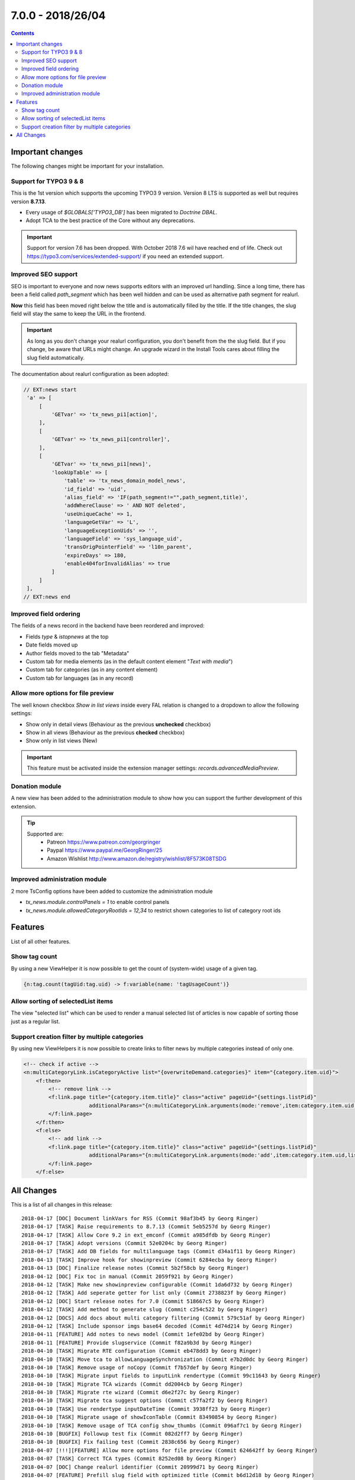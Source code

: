 7.0.0 - 2018/26/04
==================


..  contents::
    :depth: 3


Important changes
-----------------

The following changes might be important for your installation.

Support for TYPO3 9 & 8
^^^^^^^^^^^^^^^^^^^^^^^
This is the 1st version which supports the upcoming TYPO3 9 version. Version 8 LTS is supported as well but requires version **8.7.13**.

- Every usage of `$GLOBALS['TYPO3_DB']` has been migrated to *Doctrine DBAL*.
- Adopt TCA to the best practice of the Core without any deprecations.

.. Important::

        Support for version 7.6 has been dropped. With October 2018 7.6 wil have reached end of life. Check out https://typo3.com/services/extended-support/ if you need an extended support.

Improved SEO support
^^^^^^^^^^^^^^^^^^^^
SEO is important to everyone and now news supports editors with an improved url handling.
Since a long time, there has been a field called `path_segment` which has been well hidden and can be used as alternative path segment for realurl.

**Now** this field has been moved right below the title and is automatically filled by the title. If the title changes, the slug field will stay the same to keep the URL in the frontend.

.. image:: /Images/HistoricScreenshots/Changelog/7-0-0/slug-field.png
   :border: 0
   :align: left
   :name: Slug field

.. Important::

    As long as you don't change your realurl configuration, you don't benefit from the the slug field.
    But if you change, be aware that URLs might change. An upgrade wizard in the Install Tools cares about filling the slug field automatically.


The documentation about realurl configuration as been adopted:


.. code-block:: php

   // EXT:news start
    'a' => [
        [
            'GETvar' => 'tx_news_pi1[action]',
        ],
        [
            'GETvar' => 'tx_news_pi1[controller]',
        ],
        [
            'GETvar' => 'tx_news_pi1[news]',
            'lookUpTable' => [
                'table' => 'tx_news_domain_model_news',
                'id_field' => 'uid',
                'alias_field' => 'IF(path_segment!="",path_segment,title)',
                'addWhereClause' => ' AND NOT deleted',
                'useUniqueCache' => 1,
                'languageGetVar' => 'L',
                'languageExceptionUids' => '',
                'languageField' => 'sys_language_uid',
                'transOrigPointerField' => 'l10n_parent',
                'expireDays' => 180,
                'enable404forInvalidAlias' => true
            ]
        ]
    ],
   // EXT:news end


Improved field ordering
^^^^^^^^^^^^^^^^^^^^^^^

The fields of a news record in the backend have been reordered and improved:

- Fields `type` & `istopnews` at the top
- Date fields moved up
- Author fields moved to the tab "Metadata"
- Custom tab for media elements (as in the default content element "*Text with media*")
- Custom tab for categories (as in any content element)
- Custom tab for languages (as in any record)

Allow more options for file preview
^^^^^^^^^^^^^^^^^^^^^^^^^^^^^^^^^^^

The well known checkbox `Show in list views` inside every FAL relation is changed to a dropdown to allow the following settings:

- Show only in detail views (Behaviour as the previous **unchecked** checkbox)
- Show in all views (Behaviour as the previous **checked** checkbox)
- Show only in list views (New)

.. Important::

    This feature must be activated inside the extension manager settings: `records.advancedMediaPreview`.

.. image:: /Images/HistoricScreenshots/Changelog/7-0-0/filereference-select.png
   :border: 0
   :align: left
   :name: Improved sysfile reference select

Donation module
^^^^^^^^^^^^^^^
A new view has been added to the administration module to show how you can support the further development of this extension.

.. image:: /Images/HistoricScreenshots/Changelog/7-0-0/donation-module.png
   :border: 0
   :align: left
   :name: Donation module

.. tip::

    Supported are:
        - Patreon https://www.patreon.com/georgringer
        - Paypal https://www.paypal.me/GeorgRinger/25
        - Amazon Wishlist http://www.amazon.de/registry/wishlist/8F573K08TSDG

Improved administration module
^^^^^^^^^^^^^^^^^^^^^^^^^^^^^^
2 more TsConfig options have been added to customize the administration module

- `tx_news.module.controlPanels = 1` to enable control panels
- `tx_news.module.allowedCategoryRootIds = 12,34` to restrict shown categories to list of category root ids


Features
--------
List of all other features.

Show tag count
^^^^^^^^^^^^^^

By using a new ViewHelper it is now possible to get the count of (system-wide) usage of a given tag.

.. code-block:: html

    {n:tag.count(tagUid:tag.uid) -> f:variable(name: 'tagUsageCount')}

Allow sorting of selectedList items
^^^^^^^^^^^^^^^^^^^^^^^^^^^^^^^^^^^
The view "selected list" which can be used to render a manual selected list of articles is now capable of sorting those just as a regular list.

Support creation filter by multiple categories
^^^^^^^^^^^^^^^^^^^^^^^^^^^^^^^^^^^^^^^^^^^^^^
By using new ViewHelpers it is now possible to create links to filter news by multiple categories instead of only one.

.. code-block:: html

    <!-- check if active -->
    <n:multiCategoryLink.isCategoryActive list="{overwriteDemand.categories}" item="{category.item.uid}">
        <f:then>
            <!-- remove link -->
            <f:link.page title="{category.item.title}" class="active" pageUid="{settings.listPid}"
                         additionalParams="{n:multiCategoryLink.arguments(mode:'remove',item:category.item.uid,list:overwriteDemand.categories)}">dazu
            </f:link.page>
        </f:then>
        <f:else>
            <!-- add link -->
            <f:link.page title="{category.item.title}" class="active" pageUid="{settings.listPid}"
                         additionalParams="{n:multiCategoryLink.arguments(mode:'add',item:category.item.uid,list:overwriteDemand.categories)}">dazu
            </f:link.page>
        </f:else>

All Changes
-----------
This is a list of all changes in this release: ::

        2018-04-17 [DOC] Document linkVars for RSS (Commit 98af3b45 by Georg Ringer)
        2018-04-17 [TASK] Raise requirements to 8.7.13 (Commit 5eb5257d by Georg Ringer)
        2018-04-17 [TASK] Allow Core 9.2 in ext_emconf (Commit a985dfdb by Georg Ringer)
        2018-04-17 [TASK] Adopt versions (Commit 52e0204c by Georg Ringer)
        2018-04-17 [TASK] Add DB fields for multilanguage tags (Commit d34a1f11 by Georg Ringer)
        2018-04-13 [TASK] Improve hook for showinpreview (Commit 6284ecba by Georg Ringer)
        2018-04-13 [DOC] Finalize release notes (Commit 5b2f58cb by Georg Ringer)
        2018-04-12 [DOC] Fix toc in manual (Commit 2059f921 by Georg Ringer)
        2018-04-12 [TASK] Make new showinpreview configurable (Commit 1da6d732 by Georg Ringer)
        2018-04-12 [TASK] Add seperate getter for list only (Commit 2738823f by Georg Ringer)
        2018-04-12 [DOC] Start release notes for 7.0 (Commit 518667c5 by Georg Ringer)
        2018-04-12 [TASK] Add method to generate slug (Commit c254c522 by Georg Ringer)
        2018-04-12 [DOCS] Add docs about multi category filtering (Commit 579c51af by Georg Ringer)
        2018-04-12 [TASK] Include sponsor imgs base64 decoded (Commit 4d74d214 by Georg Ringer)
        2018-04-11 [FEATURE] Add notes to news model (Commit 1efe02bd by Georg Ringer)
        2018-04-11 [FEATURE] Provide slugservice (Commit f82a9b3d by Georg Ringer)
        2018-04-10 [TASK] Migrate RTE configuration (Commit eb478dd3 by Georg Ringer)
        2018-04-10 [TASK] Move tca to allowLanguageSynchronization (Commit e7b2d0dc by Georg Ringer)
        2018-04-10 [TASK] Remove usage of noCopy (Commit f7b57def by Georg Ringer)
        2018-04-10 [TASK] Migrate input fields to inputLink rendertype (Commit 99c11643 by Georg Ringer)
        2018-04-10 [TASK] Migrate TCA wizards (Commit dd2004cb by Georg Ringer)
        2018-04-10 [TASK] Migrate rte wizard (Commit d6e2f27c by Georg Ringer)
        2018-04-10 [TASK] Migrate tca suggest options (Commit c57fa2f2 by Georg Ringer)
        2018-04-10 [TASK] Use rendertype inputDateTime (Commit 3938ff23 by Georg Ringer)
        2018-04-10 [TASK] Migrate usage of showIconTable (Commit 83490854 by Georg Ringer)
        2018-04-10 [TASK] Remove usage of TCA config show_thumbs (Commit 096af7c1 by Georg Ringer)
        2018-04-10 [BUGFIX] Followup test fix (Commit 082d2ff7 by Georg Ringer)
        2018-04-10 [BUGFIX] Fix failing test (Commit 2838c656 by Georg Ringer)
        2018-04-07 [!!!][FEATURE] Allow more options for file preview (Commit 624642ff by Georg Ringer)
        2018-04-07 [TASK] Correct TCA types (Commit 8252ed08 by Georg Ringer)
        2018-04-07 [DOC] Change realurl identifier (Commit 20999d71 by Georg Ringer)
        2018-04-07 [FEATURE] Prefill slug field with optimized title (Commit b6d12d18 by Georg Ringer)
        2018-04-07 [!!!] Change type of showinpreview to int (Commit 03d817b2 by Georg Ringer)
        2018-04-06 [FEATURE] Allow sorting of selectedList items (Commit 3931f7c8 by Georg Ringer)
        2018-04-06 [!!!][FEATURE] Pass settings to the signal slots (Commit 35f4446d by Georg Ringer)
        2018-04-06 [BUGFIX] Autosubmit form if preselects are there (Commit fa16beb2 by Georg Ringer)
        2018-04-05 [BUGFIX] Resolve breaking change in symfony/finder (Commit 8523d344 by Georg Ringer)
        2018-04-05 [BUGFIX] Add render method to condition VHs (Commit cdaf2124 by Georg Ringer)
        2018-04-05 [TASK] Finalize TCA (Commit a3f21123 by Georg Ringer)
        2018-04-04 [TASK] Improve TCA of news (Commit d46db49a by Georg Ringer)
        2018-04-03 [DOC] Fix typo in Readme (Commit 6caedf4b by Georg Ringer)
        2018-03-31 [FEATURE] Show tag counts (Commit f3f37c1b by Georg Ringer)
        2018-03-31 [FEATURE] Add shortcut button to administration module (Commit f1e758ce by Georg Ringer)
        2018-03-30 [BUGFIX] Fix and improve search in FE (Commit 31df8272 by Georg Ringer)
        2018-03-30 [TASK] Drop usage of old DB conneciton (Commit 6ebe5fac by Georg Ringer)
        2018-03-30 [TASK] Finalize gst (Commit d58803f3 by Georg Ringer)
        2018-03-30 [TASK] Migrate last usage of old DB (Commit eb21887b by Georg Ringer)
        2018-03-29 [TASK] Use XS for the sponsors (Commit 00f76f8d by Georg Ringer)
        2018-03-29 [TASK] Add dkd as sponsor (Commit d714a5ec by Georg Ringer)
        2018-03-29 [FEATURE] Make rendering of meta tags configurable (Commit f49f6d3f by Georg Ringer)
        2018-03-29 [!!!][TASK] Add chash to widget uris (Commit 7c0290de by Georg Ringer)
        2018-03-29 [TASK] Revert template changes (Commit 6714dba8 by Georg Ringer)
        2018-03-29 [FEATURE] Support multi category links (Commit 331d7db1 by Georg Ringer)
        2018-03-28 [DOC] Add support stuff to docs (Commit e1745344 by Georg Ringer)
        2018-03-28 Apply fixes from StyleCI (#626) (Commit 6b4de0eb by Georg Ringer)
        2018-03-28 [TASK] Change allowed versions (Commit 493d12b5 by Georg Ringer)
        2018-03-28 [TASK] Finalize donation template (Commit 06831b81 by Georg Ringer)
        2018-03-28 [FEATURE] Make it possible to reduce categories in admin module (Commit e202e23c by Georg Ringer)
        2018-03-28 [TASK] Allow more fields as date field (Commit 7d105a52 by Georg Ringer)
        2018-03-28 [DOC] Cleanup rss docs (Commit a457e04a by Georg Ringer)
        2018-03-28 [FEATURE] Make it possible to show the controlPanels in admin module (Commit 07ba83b2 by Georg Ringer)
        2018-03-28 [TASK] Use API to show overlay field in user settings (#624) (Commit e4bac9d8 by Mathias Brodala)
        2018-03-27 [BUGFIX] Fix backend module for 9 (Commit 10bb0ff0 by Georg Ringer)
        2018-03-27 [TASK] Show donation info in admin module (Commit b0182434 by Georg Ringer)
        2018-03-27 [BUGFIX] Fix token generation in backend module (Commit 790f187c by Georg Ringer)
        2018-03-26 [BUGFIX] Transform datetime value to integer for registered property (Commit 964e92d5 by Georg Ringer)
        2018-03-26 [BUGFIX] Force validation to int for date fields (Commit 15f1126a by Georg Ringer)
        2018-03-26 [TASK] Synchronize dependencies (Commit e98b23e3 by Georg Ringer)
        2018-03-26 Update ext_localconf.php (#411) (Commit 4db822d9 by bobbel78)
        2018-03-25 [BUGFIX] Replace usage of deprecated method create_function() (#617) (Commit 2b3a7426 by Xavier Perseguers)
        2018-03-25 [BUGFIX] Correctly link to Composer in the readme (#618) (Commit 10858a6d by Daniel Ruf)
        2018-03-22 [TASK] Fix usages of template layouts and optgroups (Commit db696abd by Georg Ringer)
        2018-03-22 [FIX] Fixes a small grammar issue. (#615) (Commit 0669b74c by Robert Wildling)
        2018-03-17 [DOC] Updated Contribution section in Readme.md (#610) (Commit 96c494d0 by Torben Hansen)
        2018-03-16 Fix description in flexform comments. (#603) (Commit 190a7641 by Robert Wildling)
        2018-03-16 Remove useless zzz chars (#607) (Commit 8fa60347 by Alexander Grein)
        2018-03-14 [TASK] Switch extension icon (Commit f341e09a by Georg Ringer)
        2018-03-14 [TASK] Module navigation (Commit f797e89c by Georg Ringer)
        2018-03-08 [TASK] Remove not needed VH test (Commit 4f20af71 by Georg Ringer)
        2018-03-08 [DOCS] Fix realurl example in docs (Commit 7c8c699d by Georg Ringer)
        2018-03-08 Merge branch '8+' (Commit 67763e4e by Georg Ringer)
        2018-03-08 [BUGFIX] not generating data-link argument for Ajax Pagination (#599) (#600) (Commit cefa4926 by lsascha)
        2018-03-08 [FEATURE] Donation module (Commit f3fd982d by Georg Ringer)
        2018-03-01 [BUGFIX] Render audio not as image (Commit 1cfc3e69 by Georg Ringer)
        2018-02-28 Apply fixes from StyleCI (#598) (Commit ab924047 by Georg Ringer)
        2018-02-28 Update .travis.yml (Commit 52015833 by Georg Ringer)
        2018-02-27 [BUGFIX] Pass correct content to stdWrap function (#595) (Commit 5223bd43 by Markus Klein)
        2018-02-13 [WIP][TASK] Start working on RecordList changes (Commit 8c4171c6 by Georg Ringer)
        2018-02-13 [TASK] Migrate query in RecordListConstraint (Commit b593c466 by Georg Ringer)
        2018-02-13 [TASK] Bring back version check variable (Commit d95f3e7c by Georg Ringer)
        2018-02-13 [TASK] Replace StringFrontend (Commit 7bc1c609 by Georg Ringer)
        2018-02-13 [TASK] Migrate AccessControlService (Commit 19bc9b11 by Georg Ringer)
        2018-02-13 [TASK] Migrate query of AccessControlService (Commit 831adfd5 by Georg Ringer)
        2018-02-13 [FEATURE] Support settings.opengraph.locale (Commit 3a89b72b by Georg Ringer)
        2018-02-12 Apply fixes from StyleCI (#580) (Commit 50fe51bc by Georg Ringer)
        2018-02-12 [BUGFIX] Set no_cache flag for news not found template (Commit 332e81ee by Georg Ringer)
        2018-02-12 Merge branch 'master' of github.com:georgringer/news into 8+ (Commit e03cf095 by Georg Ringer)
        2018-02-11 [TASK] Remove phpunit dev in compsoer (Commit a9978521 by Georg Ringer)
        2018-02-11 [TASK] Limit travis jobs for 9 (Commit cf6ad537 by Georg Ringer)
        2018-02-11 [BUGFIX] Fix prev next VH (Commit f73707d0 by Georg Ringer)
        2018-02-11 [BUGFIX] Remove return type hint (Commit 8df1116d by Georg Ringer)
        2018-02-11 [TASK] Allow more versions of testing framework (Commit 151a6db1 by Georg Ringer)
        2018-02-11 [TASK] Fix unit tests (Commit 2af853b2 by Georg Ringer)
        2018-02-10 [BUGFIX] Prevent output of ViewHelper xmlns-attributes in rendered code on website (#572) (Commit fe5f32cc by chris)
        2018-02-07 [TASK] Make hook in recordlist ready for 9 (Commit 9cd7c2d9 by Georg Ringer)
        2018-02-07 [TASK] Remove outcommented code (Commit c9ee0e46 by Georg Ringer)
        2018-02-07 [TASK] Use proper xlf path (Commit 4d29855a by Georg Ringer)
        2018-02-07 [TASK] Convert NewsRepository (Commit a11ab27e by Georg Ringer)
        2018-02-07 [TASK] Migrate CategoryService (Commit 4b53a45a by Georg Ringer)
        2018-02-07 [TASK] Convert 1st part of CategoryService (Commit fa6303ce by Georg Ringer)
        2018-02-07 [TASK] Remove unused method (Commit 81ccdc4c by Georg Ringer)
        2018-02-06 [TASK] Migrate NewsRepository (Commit de059447 by Georg Ringer)
        2018-02-06 [TASK] Migrate SimplePrevNext (Commit 1f8ee59e by Georg Ringer)
        2018-02-06 [TASK] Migrate TagEndPoint (Commit 37d98d99 by Georg Ringer)
        2018-02-06 [TASK] Remove unsupported code (Commit 7443ac03 by Georg Ringer)
        2018-02-06 [TASK] Migrate CategoryRepository to doctrine DBAL (Commit 6a5cc346 by Georg Ringer)
        2018-02-06 [TASK] Remove deprecated flexform configs (Commit e8706144 by Georg Ringer)
        2018-02-06 [TASK] Remove checks for older versions in AbstractDemandRepository (Commit 794a6bc2 by Georg Ringer)
        2018-02-06 [TASK] Migrate to doctrine DBAL of first classes (Commit 18aa77fa by Georg Ringer)
        2018-02-06 [TASK] Restrict to version 8+ (Commit 6adeeb57 by Georg Ringer)
        2018-02-06 [DOC] Add administration section (Commit ad094a3d by Georg Ringer)
        2018-02-06 [BUGFIX] Fix PHP error (Commit 54dff25e by Georg Ringer)
        2018-02-06 [FEATURE] Merged constructor for proxy classes (#368) (Commit f877ddb8 by Marc Bastian Heinrichs)
        2018-02-06 [BUGFIX] Fix calculation of numberOfPages (Commit 6fcfcdfb by Georg Ringer)
        2018-02-06 [BUGFIX] Explicit override settings with stdWrap enabled (#361) (Commit 5d7a02a3 by Christian Futterlieb)


This list has been created by using `git log 6.3.0..HEAD --abbrev-commit --pretty='%ad %s (Commit %h by %an)' --date=short`.
